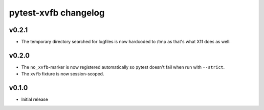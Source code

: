 pytest-xvfb changelog
=====================

v0.2.1
------

- The temporary directory searched for logfiles is now hardcoded to /tmp
  as that's what X11 does as well.

v0.2.0
------

- The ``no_xvfb``-marker is now registered automatically so pytest doesn't fail
  when run with ``--strict``.
- The ``xvfb`` fixture is now session-scoped.

v0.1.0
------

- Initial release
